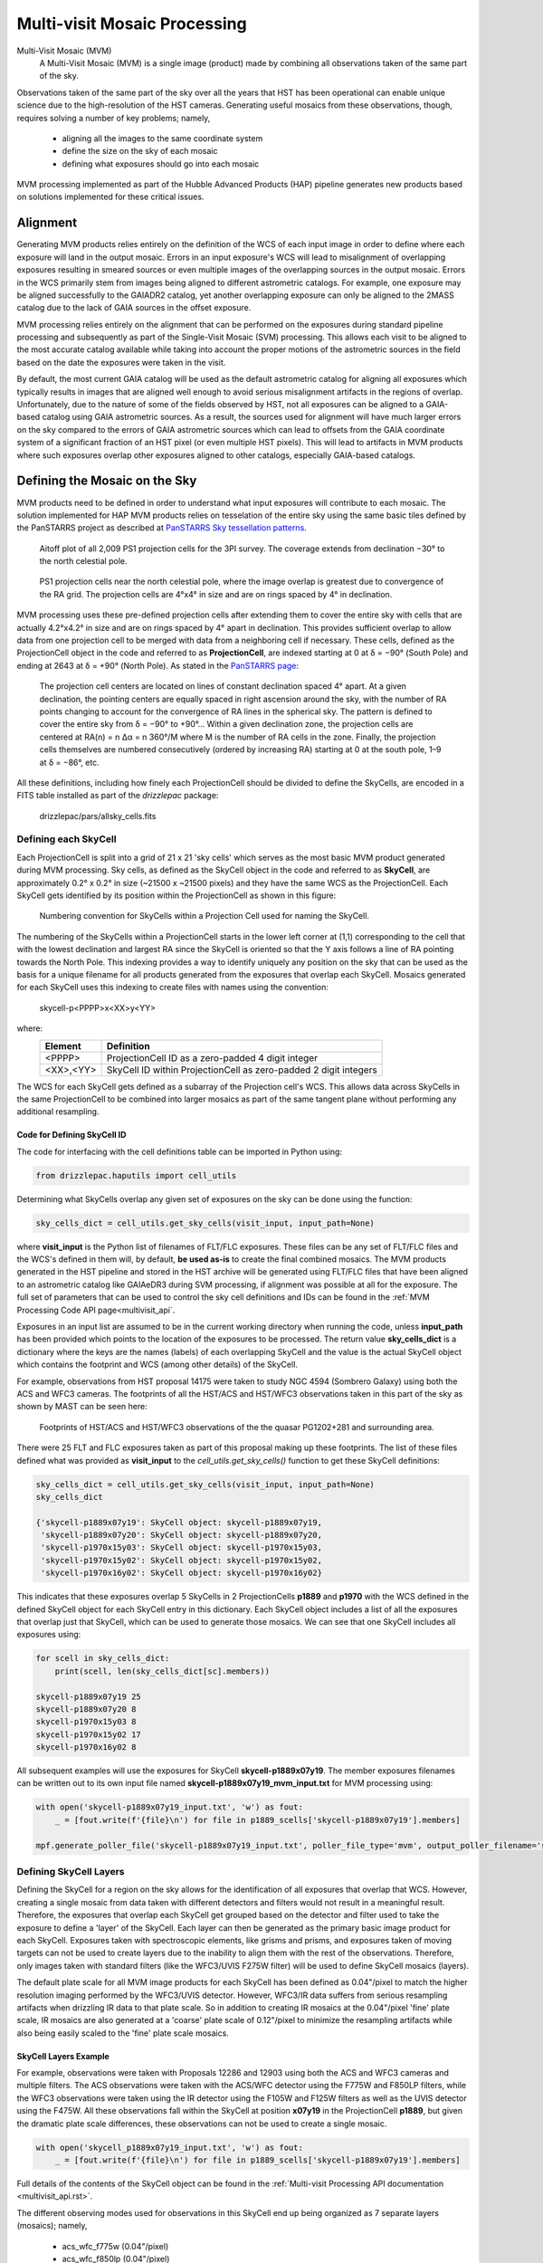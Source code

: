 .. _multivisit:

=============================
Multi-visit Mosaic Processing
=============================

Multi-Visit Mosaic (MVM)
    A Multi-Visit Mosaic (MVM) is a single image (product) made by combining all observations taken of the same part of the sky.

Observations taken of the same part of the sky over all the years that HST has been operational can enable unique science
due to the high-resolution of the HST cameras.  Generating useful mosaics from these observations, though, requires
solving a number of key problems; namely,

  * aligning all the images to the same coordinate system
  * define the size on the sky of each mosaic
  * defining what exposures should go into each mosaic

MVM processing implemented as part of the Hubble Advanced Products (HAP) pipeline generates new products based on
solutions implemented for these critical issues.


Alignment
==========
Generating MVM products relies entirely on the definition of the WCS of each input image in order to define where each
exposure will land in the output mosaic.  Errors in an input exposure's WCS will lead to misalignment of overlapping
exposures resulting in smeared sources or even multiple images of the overlapping sources in the output mosaic.  Errors
in the WCS primarily stem from images being aligned to different astrometric catalogs.  For example,
one exposure may be aligned successfully to the GAIADR2 catalog, yet another overlapping exposure can only be aligned
to the 2MASS catalog due to the lack of GAIA sources in the offset exposure.

MVM processing relies entirely on the alignment that can be performed on the exposures during standard pipeline processing
and subsequently as part of the Single-Visit Mosaic (SVM) processing.  This allows each visit to be aligned to the most
accurate catalog available while taking into account the proper motions of the astrometric sources in the field based on
the date the exposures were taken in the visit.

By default, the most current GAIA catalog will
be used as the default astrometric catalog for aligning all exposures which typically results in images that are aligned
well enough to avoid serious misalignment artifacts in the regions of overlap. Unfortunately, due to the nature of some
of the fields observed by HST, not all exposures can be aligned to a GAIA-based
catalog using GAIA astrometric sources.  As a result, the sources used for alignment will have much larger errors on the
sky compared to the errors of GAIA astrometric sources which can lead to offsets from the GAIA coordinate system of a
significant fraction of an HST pixel (or even multiple HST pixels).  This will lead to artifacts in MVM products where
such exposures overlap other exposures aligned to other catalogs, especially GAIA-based catalogs.


Defining the Mosaic on the Sky
==============================
MVM products need to be defined in order to understand what input exposures will contribute to each mosaic.  The solution
implemented for HAP MVM products relies on tesselation of the entire sky using the same basic tiles defined by the
PanSTARRS project as described at `PanSTARRS Sky tessellation patterns
<https://outerspace.stsci.edu/display/PANSTARRS/PS1+Sky+tessellation+patterns>`_.

.. figure:: images/figure_aitoff.png
  :figwidth: 90%
  :alt: Aitoff plot of all 2,009 PS1 projection cells for the 3PI survey.

  Aitoff plot of all 2,009 PS1 projection cells for the 3PI survey.  The coverage extends from declination −30° to the
  north celestial pole.


.. figure:: images/figure_pole.png
  :figwidth: 90%
  :alt: PS1 projection cells near the north celestial pole.

  PS1 projection cells near the north celestial pole, where the image overlap is greatest due to convergence of the RA grid.
  The projection cells are 4°x4° in size and are on rings spaced by 4° in declination.

MVM processing uses these pre-defined projection cells after extending them to cover the entire sky
with cells that are actually 4.2°x4.2° in size and are on rings spaced by 4° apart in declination.  This provides
sufficient overlap to allow data from one projection cell to be merged with data from a neighboring cell if necessary.
These cells, defined as the ProjectionCell object in the code and referred to as **ProjectionCell**, are indexed
starting at 0 at δ = −90° (South Pole) and ending at 2643 at δ = +90° (North Pole).  As stated in the
`PanSTARRS page <https://outerspace.stsci.edu/display/PANSTARRS/PS1+Sky+tessellation+patterns>`_:

  The projection cell centers are located on lines of constant declination spaced 4° apart. At a given declination,
  the pointing centers are equally spaced in right ascension around the sky, with the number of RA points changing to
  account for the convergence of RA lines in the spherical sky. The pattern is defined to cover the entire sky from
  δ = −90° to +90°... Within a given declination zone, the projection cells are centered at RA(n) = n Δα = n 360°/M where
  M is the number of RA cells in the zone. Finally, the projection cells themselves are numbered consecutively
  (ordered by increasing RA) starting at 0 at the south pole, 1–9 at δ = −86°, etc.

All these definitions, including how finely each ProjectionCell should be divided to define the SkyCells, are encoded in a
FITS table installed as part of the `drizzlepac` package:

    drizzlepac/pars/allsky_cells.fits


Defining each SkyCell
----------------------
Each ProjectionCell is split into a grid of 21 x 21 'sky cells' which serves as the most basic MVM product generated
during MVM processing.  Sky cells, as defined as the SkyCell object in the code and referred to as **SkyCell**,
are approximately 0.2° x 0.2° in size (~21500 x ~21500 pixels) and
they have the same WCS as the ProjectionCell.  Each SkyCell gets identified by its position within the ProjectionCell
as shown in this figure:

.. figure:: images/SkyCell_numbering.png
  :width: 90%
  :alt: Numbering convention for SkyCells within a Projection Cell.

  Numbering convention for SkyCells within a Projection Cell used for naming the SkyCell.

The numbering of the SkyCells within a ProjectionCell starts in the lower left corner at (1,1) corresponding to the cell
that with the lowest declination and largest RA since the SkyCell is oriented so that the Y axis follows a line of RA
pointing towards the North Pole.
This indexing provides a way to identify uniquely any position on the sky that can be used as the basis for a unique filename for
all products generated from the exposures that overlap each SkyCell.  Mosaics generated for each SkyCell uses this
indexing to create files with names using the convention:

  skycell-p<PPPP>x<XX>y<YY>

where:
  ==========  =========================================================================
  Element     Definition
  ==========  =========================================================================
  <PPPP>      ProjectionCell ID as a zero-padded 4 digit integer
  <XX>,<YY>   SkyCell ID within ProjectionCell as zero-padded 2 digit integers
  ==========  =========================================================================

The WCS for each SkyCell gets defined as a subarray of the Projection cell's WCS.  This allows data across SkyCells in
the same ProjectionCell to be combined into larger mosaics as part of the same tangent plane without performing any
additional resampling.

Code for Defining SkyCell ID
'''''''''''''''''''''''''''''
The code for interfacing with the cell definitions table can be imported in Python using:

.. code:: python

   from drizzlepac.haputils import cell_utils

Determining what SkyCells overlap any given set of exposures on the sky can be done using the function:

.. code:: python

  sky_cells_dict = cell_utils.get_sky_cells(visit_input, input_path=None)

where **visit_input** is the Python list of filenames of FLT/FLC exposures.  These files can be any set of FLT/FLC files
and the WCS's defined in them will, by default, **be used as-is** to create the final combined mosaics.  The MVM products
generated in the HST pipeline and stored in the HST archive will be generated using FLT/FLC files that have been aligned
to an astrometric catalog like GAIAeDR3 during SVM processing, if alignment was possible at all for the exposure.  The full
set of parameters that can be used to control the sky cell definitions and IDs can be found in the
:ref:`MVM Processing Code API page<multivisit_api`.

Exposures in an input list are assumed to be in the current working directory when running the code,
unless **input_path** has been provided which points to the location of the exposures to be processed.
The return value **sky_cells_dict** is a dictionary where the keys are the names (labels) of each overlapping SkyCell
and the value is the actual SkyCell object which contains the footprint and WCS (among other details) of the SkyCell.

For example, observations from HST proposal 14175 were taken to study NGC 4594 (Sombrero Galaxy) using both the ACS and
WFC3 cameras.  The footprints of all the HST/ACS and HST/WFC3 observations taken in this part of the sky as shown by MAST
can be seen here:

.. figure:: images/pg1202_acs_wfc3_mast_footprint.png
  :width: 90%
  :alt: Footprints of HST/ACS and HST/WFC3 observations of PG1202+281 and surrounding area.

  Footprints of HST/ACS and HST/WFC3 observations of the the quasar PG1202+281 and surrounding area.

There were 25 FLT and FLC exposures taken as part of this proposal making up these footprints.  The list of these
files defined what was provided as **visit_input** to the `cell_utils.get_sky_cells()` function to get these SkyCell
definitions:

.. code:: python

    sky_cells_dict = cell_utils.get_sky_cells(visit_input, input_path=None)
    sky_cells_dict

    {'skycell-p1889x07y19': SkyCell object: skycell-p1889x07y19,
     'skycell-p1889x07y20': SkyCell object: skycell-p1889x07y20,
     'skycell-p1970x15y03': SkyCell object: skycell-p1970x15y03,
     'skycell-p1970x15y02': SkyCell object: skycell-p1970x15y02,
     'skycell-p1970x16y02': SkyCell object: skycell-p1970x16y02}

This indicates that these exposures overlap 5 SkyCells in 2 ProjectionCells **p1889** and **p1970** with the WCS defined in the
defined SkyCell object for each SkyCell entry in this dictionary.  Each SkyCell object includes a list of all the
exposures that overlap just that SkyCell, which can be used to generate those mosaics.  We can see that one SkyCell
includes all exposures using:

.. code:: python

    for scell in sky_cells_dict:
        print(scell, len(sky_cells_dict[sc].members))

    skycell-p1889x07y19 25
    skycell-p1889x07y20 8
    skycell-p1970x15y03 8
    skycell-p1970x15y02 17
    skycell-p1970x16y02 8

All subsequent examples will use the exposures for SkyCell **skycell-p1889x07y19**.  The member exposures filenames
can be written out to its own input file named **skycell-p1889x07y19_mvm_input.txt** for MVM processing using:

.. code:: python

    with open('skycell-p1889x07y19_input.txt', 'w') as fout:
        _ = [fout.write(f'{file}\n') for file in p1889_scells['skycell-p1889x07y19'].members]

    mpf.generate_poller_file('skycell-p1889x07y19_input.txt', poller_file_type='mvm', output_poller_filename='skycell-p1889x07y19_mvm_input.txt', skycell_name='skycell-p1889x07y19')



Defining SkyCell Layers
------------------------
Defining the SkyCell for a region on the sky allows for the identification of all exposures that overlap that WCS.
However, creating a single mosaic from data taken with different detectors and filters would not result in a
meaningful result.  Therefore, the exposures that overlap each SkyCell get grouped based on the detector and filter used
to take the exposure to define a 'layer' of the SkyCell.  Each layer can then be generated as the primary basic image
product for each SkyCell.  Exposures taken with spectroscopic elements, like grisms and prisms, and exposures taken of
moving targets can not be used to create layers due to the inability to align them with the rest of the observations.
Therefore, only images taken with standard filters (like the WFC3/UVIS F275W filter) will be used to define SkyCell
mosaics (layers).

The default plate scale for all MVM image products for each SkyCell has been defined as 0.04"/pixel to match the higher
resolution imaging performed by the WFC3/UVIS detector.  However, WFC3/IR data suffers from serious resampling artifacts
when drizzling IR data to that plate scale. So in addition to creating IR mosaics at the 0.04"/pixel 'fine' plate scale,
IR mosaics are also generated at a 'coarse' plate scale of 0.12"/pixel to minimize the resampling artifacts while also being easily
scaled to the 'fine' plate scale mosaics.

SkyCell Layers Example
'''''''''''''''''''''''
For example, observations were taken with Proposals 12286 and 12903 using both the ACS and WFC3 cameras and
multiple filters. The ACS observations were taken
with the ACS/WFC detector using the F775W and F850LP filters, while the WFC3 observations were taken using the IR detector
using the F105W and F125W filters as well as the UVIS detector using the F475W.
All these observations fall within the SkyCell at position **x07y19** in the
ProjectionCell **p1889**, but given the dramatic plate scale differences, these observations can not be used to create a
single mosaic.

.. code:: python

    with open('skycell_p1889x07y19_input.txt', 'w') as fout:
        _ = [fout.write(f'{file}\n') for file in p1889_scells['skycell-p1889x07y19'].members]

Full details of the contents of the SkyCell object can be found in the
:ref:`Multi-visit Processing API documentation <multivisit_api.rst>`.

The different observing modes used for observations in this SkyCell end up being organized as
7 separate layers (mosaics); namely,

  * acs_wfc_f775w  (0.04"/pixel)
  * acs_wfc_f850lp  (0.04"/pixel)
  * wfc3_uvis_f475w (0.04"/pixel)
  * wfc3_ir_f105w  (0.04"/pixel)
  * wfc3_ir_f125w  (0.04"/pixel)
  * wfc3_ir_f105w_coarse  (0.12"/pixel)
  * wfc3_ir_f125w_coarse  (0.12"/pixel)

Since they all have the same WCS, modulo the plate scale differences, they can be overlaid pixel-by-pixel with each other for
analysis.


MVM Processing Steps
====================
The definitions for the ProjectionCell and SkyCell allow for all HST observations to be processed into a logical set of
image mosaic products regardless of how many observations cover any particular spot on the sky while tying them all
together in the same astrometric reference frame (as much as possible, anyway).  The steps taken to generate these
MVM products can be summarized as:

  * Determine what SkyCell or set of SkyCells each exposure overlaps
  * Copy all relevant exposures for a given SkyCell into a single directory for that SkyCell
  * Rename input exposures to have MVM-specific filenames
  * Generate input file to be used for processing each SkyCell
  * Evaluate all input exposures to define all layers needed for the SkyCell
  * Determine which layer to process
  * Drizzle all exposures for each layer to be processed to create new mosaic product for that layer

Running MVM Processing
----------------------
The primary function used to perform MVM processing interactively in a Python session is:

.. code:: python

   from drizzlepac import hapmultisequencer
   r = hapmultisequencer.run_mvm_processing(input_filename)

The function takes several optional parameters to control aspects of the processing, with full details of this function's
parameters and all related functions being described in :ref:`Multi-visit Processing API<multivisit_api>`.


SkyCell Membership
------------------
Data from HST gets organized based on a filename derived from the proposal used to define the observations and how
HST should take them.  MVM processing, on the other hand, focuses on how the observations relate to each other on the
sky based on the WCS information.  The `drizzlepac/haputils/cell_utils.py` module includes the code used to interpret
the WCS information for exposures and determine what ProjectionCells and SkyCells each exposure overlaps as shown in the
section on the `Code for Defining SkyCell ID`_.

This code can be called on any set of user-defined exposures to determine for the first time what SkyCells the
exposures overlap.  During HST pipeline processing, this code gets called for the exposures from each visit after they
have finished SVM processing and after they have been aligned as much as possible to the latest astrometric reference frame (such
as the GAIAeDR3 catalog).  Using these updated WCS solutions provides the most accurate placement of the exposures on
the sky and therefore in the correct SkyCell.


Copy Data
----------
The MVM processing code requires the input exposures to be located in the current working directory as the processing may
require the ability to update the input files with the results of the MVM processing.  Each input file may also overlap
more than 1 SkyCell.  As a result, the input files get copied into a directory set up specifically for processing a
given SkyCell.  This results in each input file being copied into as many directories as needed to support creating the mosaics
for as many SkyCells as desired while protecting the integrity of the original input files and their WCS solutions.


Rename Input Files
-------------------
The MVM processing code works on the input files provided using the WCS solutions defined in the headers of the input
files as-is for the initial implementation.  However, in order to preserve the solutions defined by previous processing
steps, these files are renamed based on the SkyCell to be generated in the current working directory.

For reference, the original pipeline-assigned name has the format of:

  `IPPPSSOOT_flc.fits`

such as
  * jcz906dvq_flc.fits
  * icz901wpq_flc.fits

The MVM filename defined for the **input exposures** follows the convention.

  `hst_skycell-p<PPPP>x<XX>y<YY>_<instr>_<detector>_<filter>_<ipppssoo>_fl[ct].fits`

where:
  ==========  =========================================================================
  Element     Definition
  ==========  =========================================================================
  <PPPP>      ProjectionCell ID as a zero-padded 4 digit integer
  <XX>,<YY>   SkyCell ID within ProjectionCell as zero-padded 2 digit integers
  <instr>     Name of HST instrument from **INSTRUME** header keyword
  <detector>  Name of detector from **DETECTOR** header keyword
  <filter>    Name of filter from **FILTER** or **FILTER1,FILTER2** header keyword(s)
  <ipppssoo>  Pipeline-assigned **IPPPSSOO** designation from original input filename
  fl[ct]      Suffix of either **flt** or **flc** from original input filename
  ==========  =========================================================================

This insures that each exposure gets renamed in a way that allows them to be easily identified with respect to the
**output SkyCell layer** the exposure contributes to during MVM processing.


Input Poller File
------------------
The MVM processing could simply combine whatever input files are present in the current working directory.  However,
that may result in working with more than 1 SkyCell at a time which can, for some steps, end up requiring more memory
or disk space than is available on the system.  Therefore, the code relies on an input `poller file` which specifies exactly
what files should be processed at one time.  This ASCII CSV-formatted input `poller file` will only contain
the names of exposures which
overlap only a single SkyCell regardless of instrument, detector or any other observational configuration.

Generating one of these input 'poller' files with the filename *skycell-p1889x07y19_mvm_input.txt* can be done using
the same SkyCell dictionary defined earlier with the commands:

.. code:: python

    from drizzlepac.haputils import make_poller_files as mpf

    with open('skycell-p1889x07y19_input.txt', 'w') as fout:
        _ = [fout.write(f'{file}\n') for file in p1889_scells['skycell-p1889x07y19'].members]

    mpf.generate_poller_file('skycell-p1889x07y19_input.txt',
                             poller_file_type='mvm',
                             output_poller_filename='skycell-p1889x07y19_mvm_input.txt',
                             skycell_name='skycell-p1889x07y19')


The full description of the function used to create this poller file can be found in the
:ref:`Multi-visit Processing Code API documentation <multivisit_api.rst>`.

This input file *skycell-p1889x07y19_mvm_input.txt* can then be used as input to the top-level MVM processing code using:

.. code:: python

    from drizzlepac import hapmultisequencer
    rv = hapmultisequencer.run_mvm_processing("skycell-p1889x07y19_mvm_input.txt")

The `poller file` contains 1 line for each input exposure for a given SkyCell.  The form of the file, though,
is a comma-separated (CSV) formatted file with all the same information as the SVM input files plus a couple of
extra columns; namely,

  * SkyCell ID
  * status of MVM processing

An example of an exposure's line in the poller file would be:

.. code-block::

  hst_12286_0r_acs_wfc_f775w_jbl70rtv_flc.fits,12286,BL7,0R,486.0,F775W,WFC,skycell-p1889x07y19,NEW,g:\data\mvm\p1889x07y19\hst_12286_0r_acs_wfc_f775w_jbl70rtv_flc.fits

where the elements of each line are defined as:

.. code-block::

        filename, proposal_id, program_id, obset_id, exptime, filters, detector, skycell-p<PPPP>x<XX>y<YY>, [OLD|NEW], pathname

The SkyCell ID will be included in this input information to allow for grouping of exposures into the same SkyCell layer based on filter, exptime, and year.

The value of **'NEW'** specifies that this exposure should be considered as never having been combined into this SkyCell's
mosaic before.  A value of **'OLD'** instead allows the code to recognize layers that are unaffected by 'NEW' data so
that those layers can be left alone and NOT processed again unnecessarily.  As such, it can serve as a useful summary of all
the input exposures used to generate the mosaics for the SkyCell.


Primary MVM Processing Interface
---------------------------------
MVM processing gets controlled through a single function:

.. code:: python

    from drizzlepac import hapmultisequencer

    rv = hapmultisequencer.run_mvm_processing(input_filename)

This function takes as either form of the input file generated for the input exposures in the current directory
as the input parameter `input_filename`.  This function then performs all the processing steps automatically to
generate the image mosaics from the exposures listed in the input file.

There are times, though, when the default processing needs to be revised to account for the science goals of the
processing or to account for the exposures available as inputs.  The following environmental variables can be used to control
how the MVM processing deals with various types of input files:

MVM_INCLUDE_SMALL
  This controls whether or not layers are created for ACS/HRC or ACS/SBC exposures given their
  small field-of-view.  By default, this is turned on ('true') so that these layers are created.

MVM_ONLY_CTE
  This controls whether or not to include exposures which have NOT been CTE-corrected due to the
  potential impact to the output mosaics PSFs from including exposures with CTE tails.  By default,
  this is actually turned off ('false') so that all data gets used.

These variables can be set to values of 'on', 'off', 'true', 'false', 'yes' or 'no' in the operating system environment
or even in the python environment using `os.environ`.

Additionally, the function `run_mvm_processing()` has the ability to enable an additional attempt to align all the
input exposures to the latest astrometric catalog, as well as limit the size of the output mosaics.
Full details of these parameters are available in the discussion of the MVM API.


Define SkyCell Layers
----------------------
SkyCells define the WCS that will be used for all the observations for any given region on the sky.  However, it doesn't
make sense to create a single image from all the exposures due to differences in the detectors, pixel sizes, PSFs and
filters used for the observations.  It can even be argued that observations taken too far apart in time should also not
be combined, or observations taken with dramatic differences in exposure time should not be combined.  As a result,
the concept of a SkyCell 'layer' was implemented to organize all the exposures for a SkyCell into sets of exposures which
can be combined to create useful, and hopefully scientifically interesting, mosaics.

The most basic definition for a layer organizes the exposures based on the following criteria:

  * instrument
  * detector
  * filter

Using the renamed input files, the MVM processing code organizes all the exposures based on these criteria to identify
what layers could be generated from all the inputs.  For example, a SkyCell with ACS/WFC3 F814W exposures and
WFC3/UVIS F606W exposures would result in 2 SkyCell layers being defined; namely, one for each set of exposures.

.. note:: Observations taken with a spectroscopic element, like grisms or prisms, will not be used to define SkyCell layers.


Determine Layers to Process
----------------------------
Specifying what input exposures need to be used to create a SkyCell layer mosaic serves as a critical feature of the
input file.  Input files simply listing filenames indicate that ALL exposures specified should be used to create MVM
products.  However, the more descriptive `poller file` CSV format input file provides the ability to limit the processing
to only new exposures, while treating already archived versions of the MVM products for all the other SkyCell layers as
fully updated and not in need of any further processing.  This control comes from the entry that specifies 'NEW' or 'OLD',
with only those layers with at least 1 'NEW' entry getting defined for processing.


Create SkyCell Mosaics
----------------------
The input files get interpreted to define the image products that
need to be created when combining the exposures.  These mosaics get generated by drizzling the
input exposures onto the WCS defined for the SkyCell, creating a separate mosaic for each layer from all the exposures
with the same filter/detector/instrument configuration.

The drizzle parameters used to create these products are determined based on the average number of exposures for all the
exposed pixels in the SkyCell layer.  This only serves as an approximation of what would work best across the entire
SkyCell layer, as some portions may only have a single exposure while other regions may have many overlapping exposures.
However, this still works reasonably well due to the fact the only the following drizzle steps are actually applied when
creating the MVM products:

  * sky matching
  * final drizzling with bad pixel rejection

These products, thus, rely entirely on the DQ arrays to be updated by SVM and pipeline processing to flag cosmic-rays and
detector artifacts as bad pixels so those pixels get rejected when creating the MVM product.  In addition, they rely
on the WCS solutions provided by previous processing as well to place the exposures in the final MVM product.

The parameters used for creating these drizzle products can be found installed with the package's code.  You can find
the files using:

.. code-block::

    import os
    import drizzlepac
    #
    # Directory is:  drizzlepac/pars/hap_pars/mvm_parameters
    #
    os.chdir(os.path.join(drizzlepac.__path__, 'pars', 'hap_pars', 'mvm_parameters'))

There are separate configuration files for each detector based on the number of average exposures in the output frame.

The final output products get created with a final output array size that is trimmed down to only the subsection of the
entire SkyCell which has HST data in any layer.

Finally, the output drizzle product will have a filename that follows the basic convention used to rename the input
exposures without the final 'ipppssoo' designation; namely,

  `hst_skycell-p<PPPP>x<XX>y<YY>_<instr>_<detector>_<filter>_<layer>_dr[cz].fits`

where:
  ==========  =========================================================================
  Element     Definition
  ==========  =========================================================================
  <PPPP>      ProjectionCell ID as a zero-padded 4 digit integer
  <XX>,<YY>   SkyCell ID within ProjectionCell as zero-padded 2 digit integers
  <instr>     Name of HST instrument from **INSTRUME** header keyword
  <detector>  Name of detector from **DETECTOR** header keyword
  <filter>    Name of filter from **FILTER** or **FILTER1,FILTER2** header keyword(s)
  <layer>     Layer-specific designation: coarse-all or all
  dr[cz]      Suffix of either **DRZ** or **DRC** based on input filenames
  ==========  =========================================================================

The *<layer>* component of the MVM filename indicates the plate scale and any other criteria used to define the layer
such as exposure time or date range of exposures used to create the layer.  At present, only WFC3/IR data gets generated
with both the default (fine) plate-scale of 0.04"/pixel as well as the IR-native "coarse" plate scale which show up with
a *<layer>* term of **coarse-all**.  Initial processing does not apply any additional definitions for the layers, and thus
the remainder of the initially generated MVM products simply have a *<layer>* term of **all**.  Future processing may
enable generation of additonal layers based on date ranges for SkyCells which have massive amount of exposures over a
large range of dates, in which case this *<layer>* term will be updated to reflect those ranges.  Additionally, the
code can be run interactively to enable generation of additional layers based on exposure time ranges as well.  See
explanation of the processing code functions for more details.






